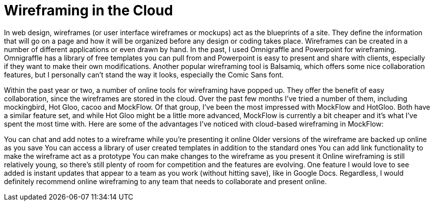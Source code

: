 = Wireframing in the Cloud
:published_at: 2011-03-30

In web design, wireframes (or user interface wireframes or mockups) act as the blueprints of a site. They define the information that will go on a page and how it will be organized before any design or coding takes place. Wireframes can be created in a number of different applications or even drawn by hand. In the past, I used Omnigraffle and Powerpoint for wireframing. Omnigraffle has a library of free templates you can pull from and Powerpoint is easy to present and share with clients, especially if they want to make their own modifications. Another popular wireframing tool is Balsamiq, which offers some nice collaboration features, but I personally can’t stand the way it looks, especially the Comic Sans font.

Within the past year or two, a number of online tools for wireframing have popped up. They offer the benefit of easy collaboration, since the wireframes are stored in the cloud. Over the past few months I’ve tried a number of them, including mockingbird, Hot Gloo, cacoo and MockFlow. Of that group, I’ve been the most impressed with MockFlow and HotGloo. Both have a similar feature set, and while Hot Gloo might be a little more advanced, MockFlow is currently a bit cheaper and it’s what I’ve spent the most time with. Here are some of the advantages I’ve noticed with cloud-based wireframing in MockFlow:

You can chat and add notes to a wireframe while you’re presenting it online
Older versions of the wireframe are backed up online as you save
You can access a library of user created templates in addition to the standard ones
You can add link functionality to make the wireframe act as a prototype
You can make changes to the wireframe as you present it
Online wireframing is still relatively young, so there’s still plenty of room for competition and the features are evolving. One feature I would love to see added is instant updates that appear to a team as you work (without hitting save), like in Google Docs. Regardless, I would definitely recommend online wireframing to any team that needs to collaborate and present online.